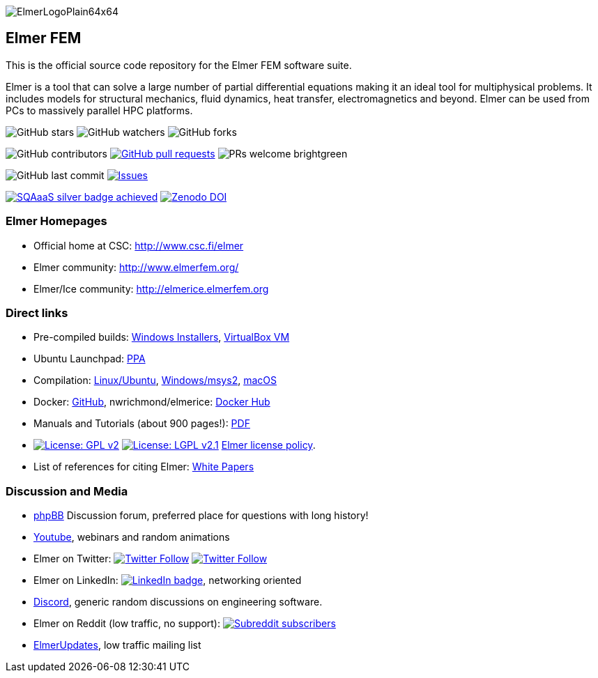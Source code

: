 :imagesdir: pics
[.text-center]
image::ElmerLogoPlain64x64.png[float="right"]
== Elmer FEM


This is the official source code repository for the Elmer FEM software suite.

Elmer is a tool that can solve a large number of partial differential equations making it an ideal tool for
multiphysical problems. It includes models for structural mechanics, fluid dynamics, heat transfer,
electromagnetics and beyond. Elmer can be used from PCs to massively parallel HPC platforms.  


[.text-center]
image:https://img.shields.io/github/stars/ElmerCSC/elmerfem.svg?style=social&label=Stars&style=plastic["GitHub stars"] image:https://img.shields.io/github/watchers/ElmerCSC/elmerfem.svg?style=social&label=Watch&style=plastic["GitHub watchers"] image:https://img.shields.io/github/forks/ElmerCSC/elmerfem.svg?style=social&label=Fork&style=plastic["GitHub forks"]

 
[.text-center]
image:https://img.shields.io/github/contributors/ElmerCSC/elmerfem.svg?style=flat["GitHub contributors"]
 image:https://img.shields.io/github/issues-pr/ElmerCSC/elmerfem.svg?style=flat["GitHub pull requests", link=https://github.com/ElmerCSC/elmerfem/pulls] image:https://img.shields.io/badge/PRs-welcome-brightgreen.svg?style=flat[] 

[.text-center]
image:https://img.shields.io/github/last-commit/ElmerCSC/elmerfem.svg?style=flat["GitHub last commit"] image:https://img.shields.io/github/issues-raw/ElmerCSC/elmerfem.svg?maxAge=25000["Issues", link=https://github.com/ElmerCSC/elmerfem/issues]
// image:https://img.shields.io/github/languages/count/ElmerCSC/elmerfem[GitHub language count]

[.text-center]
image:https://img.shields.io/badge/sqaaas%20software-silver-lightgrey?style=flat["SQAaaS silver badge achieved", link=https://api.eu.badgr.io/public/assertions/DMhrwLxzQI-DBp_D7n89OQ]
image:https://zenodo.org/badge/DOI/10.5281/zenodo.7892181.svg?style=social&label=Fork&style=plastic["Zenodo DOI",link=https://doi.org/10.5281/zenodo.7892181]


=== Elmer Homepages

* Official home at CSC: http://www.csc.fi/elmer[http://www.csc.fi/elmer]
* Elmer community: http://www.elmerfem.org/[http://www.elmerfem.org/]
* Elmer/Ice community: http://elmerice.elmerfem.org[http://elmerice.elmerfem.org]


=== Direct links  

* Pre-compiled builds:
http://www.nic.funet.fi/pub/sci/physics/elmer/bin/windows[Windows Installers],
http://www.nic.funet.fi/pub/sci/physics/elmer/bin/VirtualMachines/[VirtualBox VM]
* Ubuntu Launchpad: https://launchpad.net/~elmer-csc-ubuntu/+archive/ubuntu/elmer-csc-ppa[PPA]
* Compilation:  https://github.com/ElmerCSC/elmerfem/blob/devel/compilation_instructions/Ubuntu.md[Linux/Ubuntu],  https://github.com/ElmerCSC/elmerfem/blob/devel/compilation_instructions/Windows-msys2.md[Windows/msys2], https://github.com/ElmerCSC/elmerfem/blob/devel/compilation_instructions/macOS.md[macOS]
* Docker: https://github.com/ElmerCSC/elmerfem/blob/devel/docker/elmer.dockerfile[GitHub], nwrichmond/elmerice: https://hub.docker.com/r/nwrichmond/elmerice/[Docker Hub]
// * unifem/Elmer-desktop: https://github.com/unifem/Elmer-desktop[GitHub]
// * CoSci-LLC/docker-elmerice: https://hub.docker.com/repository/docker/coscillc/elmerice[Docker Hub], https://github.com/CoSci-LLC/docker-elmerice[GitHub]
* Manuals and Tutorials (about 900 pages!): http://www.nic.funet.fi/pub/sci/physics/elmer/doc/[PDF]
* image:https://img.shields.io/badge/License-GPLv2-blue.svg["License: GPL v2", link=https://www.gnu.org/licenses/gpl-2.0]  image:https://img.shields.io/badge/License-LGPL%20v2.1-blue.svg["License: LGPL v2.1", link=https://www.gnu.org/licenses/lgpl-2.1] link:license_texts/ElmerLicensePolicy.md[Elmer license policy].
* List of references for citing Elmer: https://www.csc.fi/web/elmer/white-papers[White Papers]


=== Discussion and Media   

* http://www.elmerfem.org/forum/[phpBB] Discussion forum, preferred place for questions with long history!
* https://www.youtube.com/user/elmerfem[Youtube], webinars and random animations
* Elmer on Twitter:  image:https://img.shields.io/twitter/follow/elmerfem.svg?style=social["Twitter Follow", link=https://twitter.com/elmerfem] image:https://img.shields.io/twitter/follow/ElmerIce1.svg?style=social["Twitter Follow", link=https://twitter.com/ElmerIce1]
* Elmer on LinkedIn: image:https://i.stack.imgur.com/gVE0j.png["LinkedIn badge", link=https://www.linkedin.com/groups/3682354/], networking oriented
* https://discordapp.com/invite/NeZEBZn[Discord], generic random discussions on engineering software.
* Elmer on Reddit (low traffic, no support): image:https://img.shields.io/reddit/subreddit-subscribers/ElmerFEM["Subreddit subscribers", link=https://www.reddit.com/r/ElmerFEM/]
* https://postit.csc.fi/sympa/info/elmerupdates[ElmerUpdates], low traffic mailing list


